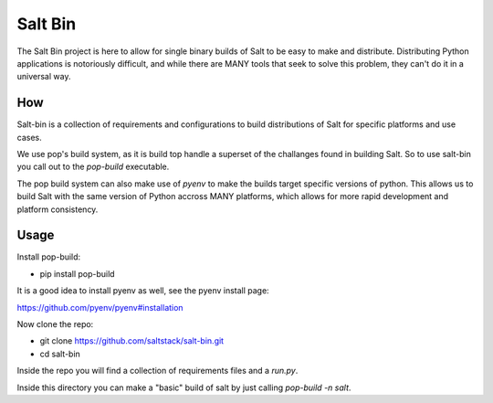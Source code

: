 ========
Salt Bin
========

The Salt Bin project is here to allow for single binary builds of Salt
to be easy to make and distribute. Distributing Python applications is
notoriously difficult, and while there are MANY tools that seek to solve
this problem, they can't do it in a universal way.

How
====

Salt-bin is a collection of requirements and configurations to build
distributions of Salt for specific platforms and use cases.

We use pop's build system, as it is build top handle a superset of the
challanges found in building Salt. So to use salt-bin you call out to
the `pop-build` executable.

The pop build system can also make use of `pyenv` to make the builds
target specific versions of python. This allows us to build Salt with
the same version of Python accross MANY platforms, which allows for
more rapid development and platform consistency.

Usage
=====

Install pop-build:

* pip install pop-build

It is a good idea to install pyenv as well, see the pyenv install page:

https://github.com/pyenv/pyenv#installation

Now clone the repo:

* git clone https://github.com/saltstack/salt-bin.git
* cd salt-bin

Inside the repo you will find a collection of requirements files and a `run.py`.

Inside this directory you can make a "basic" build of salt by just calling
`pop-build -n salt`.



